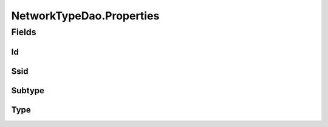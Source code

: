 .. java:import:: android.database Cursor

.. java:import:: android.database.sqlite SQLiteDatabase

.. java:import:: android.database.sqlite SQLiteStatement

.. java:import:: de.greenrobot.dao AbstractDao

.. java:import:: de.greenrobot.dao Property

.. java:import:: de.greenrobot.dao.internal DaoConfig

NetworkTypeDao.Properties
=========================

.. java:package:: com.nekoscape.android.ntc.dao
   :noindex:

.. java:type:: public static class Properties
   :outertype: NetworkTypeDao

   Properties of entity NetworkType. Can be used for QueryBuilder and for referencing column names.

Fields
------
Id
^^

.. java:field:: public static final Property Id
   :outertype: NetworkTypeDao.Properties

Ssid
^^^^

.. java:field:: public static final Property Ssid
   :outertype: NetworkTypeDao.Properties

Subtype
^^^^^^^

.. java:field:: public static final Property Subtype
   :outertype: NetworkTypeDao.Properties

Type
^^^^

.. java:field:: public static final Property Type
   :outertype: NetworkTypeDao.Properties

